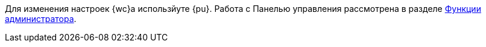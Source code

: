 ****
Для изменения настроек {wc}а использйуте {pu}. Работа с Панелью управления рассмотрена в разделе xref:administratorFunctions.adoc[Функции администратора].
****